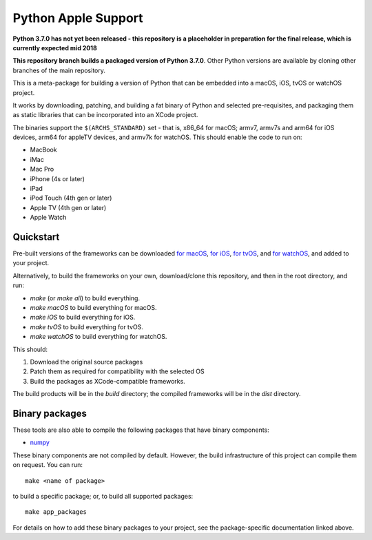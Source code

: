 Python Apple Support
====================

**Python 3.7.0 has not yet been released - this repository is a placeholder
in preparation for the final release, which is currently expected mid 2018**

**This repository branch builds a packaged version of Python 3.7.0**.
Other Python versions are available by cloning other branches of the main
repository.

This is a meta-package for building a version of Python that can be embedded
into a macOS, iOS, tvOS or watchOS project.

It works by downloading, patching, and building a fat binary of Python and
selected pre-requisites, and packaging them as static libraries that can be
incorporated into an XCode project.

The binaries support the ``$(ARCHS_STANDARD)`` set - that is, x86_64 for
macOS; armv7, armv7s and arm64 for iOS devices, arm64 for appleTV devices, and
armv7k for watchOS. This should enable the code to run on:

* MacBook
* iMac
* Mac Pro
* iPhone (4s or later)
* iPad
* iPod Touch (4th gen or later)
* Apple TV (4th gen or later)
* Apple Watch

Quickstart
----------

Pre-built versions of the frameworks can be downloaded `for macOS`_, `for
iOS`_, `for tvOS`_, and `for watchOS`_, and added to your project.

Alternatively, to build the frameworks on your own, download/clone this
repository, and then in the root directory, and run:

* `make` (or `make all`) to build everything.
* `make macOS` to build everything for macOS.
* `make iOS` to build everything for iOS.
* `make tvOS` to build everything for tvOS.
* `make watchOS` to build everything for watchOS.

This should:

1. Download the original source packages
2. Patch them as required for compatibility with the selected OS
3. Build the packages as XCode-compatible frameworks.

The build products will be in the `build` directory; the compiled frameworks
will be in the `dist` directory.

Binary packages
---------------

These tools are also able to compile the following packages that have binary
components:

* `numpy <patch/numpy/README.rst>`__

These binary components are not compiled by default. However, the build
infrastructure of this project can compile them on request. You can run::

    make <name of package>

to build a specific package; or, to build all supported packages::

    make app_packages

For details on how to add these binary packages to your project, see the
package-specific documentation linked above.


.. _for macOS: https://s3-us-west-2.amazonaws.com/pybee-briefcase-support/Python-Apple-support/3.7/macOS/Python-3.7-macOS-support.b1.tar.gz
.. _for iOS: https://s3-us-west-2.amazonaws.com/pybee-briefcase-support/Python-Apple-support/3.7/iOS/Python-3.7-iOS-support.b1.tar.gz
.. _for tvOS: https://s3-us-west-2.amazonaws.com/pybee-briefcase-support/Python-Apple-support/3.7/tvOS/Python-3.7-tvOS-support.b1.tar.gz
.. _for watchOS: https://s3-us-west-2.amazonaws.com/pybee-briefcase-support/Python-Apple-support/3.7/watchOS/Python-3.7-watchOS-support.b1.tar.gz
